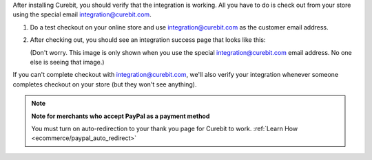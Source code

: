 .. raw:: html

   <h2>Verifying Your Integration</h2>

After installing Curebit, you should verify that the integration is working.
All you have to do is check out from your store using the special email
integration@curebit.com.

1. Do a test checkout on your online store and use integration@curebit.com
   as the customer email address.
2. After checking out, you should see an integration success page that looks
   like this:

   .. image:: /_static/img/integration_success.png
      :width: 300 px
      :alt: Integration Success

   (Don't worry. This image is only shown when you use the special
   integration@curebit.com email address. No one else is seeing that image.)

If you can't complete checkout with integration@curebit.com, we'll also verify
your integration whenever someone completes checkout on your store (but they
won't see anything).

.. note::

   **Note for merchants who accept PayPal as a payment method**

   You must turn on auto-redirection to your thank you page for Curebit to work.
   :ref:`Learn How <ecommerce/paypal_auto_redirect>`
